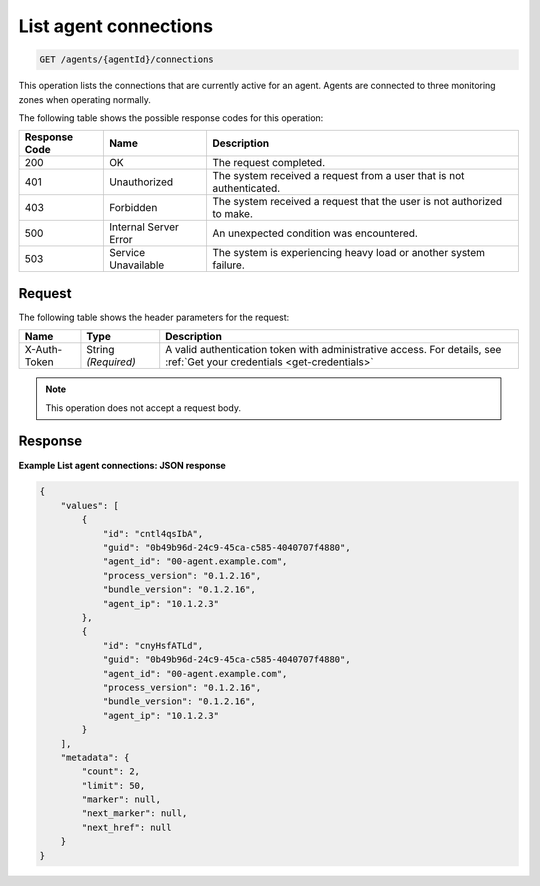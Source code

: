 .. _list-agent-connections:

List agent connections
~~~~~~~~~~~~~~~~~~~~~~

.. code::

    GET /agents/{agentId}/connections

This operation lists the connections that are currently active
for an agent. Agents are connected to three monitoring zones
when operating normally.

The following table shows the possible response codes for this operation:

+--------------------------+-------------------------+-------------------------+
|Response Code             |Name                     |Description              |
+==========================+=========================+=========================+
|200                       |OK                       |The request completed.   |
+--------------------------+-------------------------+-------------------------+
|401                       |Unauthorized             |The system received a    |
|                          |                         |request from a user that |
|                          |                         |is not authenticated.    |
+--------------------------+-------------------------+-------------------------+
|403                       |Forbidden                |The system received a    |
|                          |                         |request that the user is |
|                          |                         |not authorized to make.  |
+--------------------------+-------------------------+-------------------------+
|500                       |Internal Server Error    |An unexpected condition  |
|                          |                         |was encountered.         |
+--------------------------+-------------------------+-------------------------+
|503                       |Service Unavailable      |The system is            |
|                          |                         |experiencing heavy load  |
|                          |                         |or another system        |
|                          |                         |failure.                 |
+--------------------------+-------------------------+-------------------------+

Request
-------

The following table shows the header parameters for the request:

+-----------------+----------------+-----------------------------------------------+
|Name             |Type            |Description                                    |
+=================+================+===============================================+
|X-Auth-Token     |String          |A valid authentication token with              |
|                 |*(Required)*    |administrative access. For details, see        |
|                 |                |:ref:`Get your credentials <get-credentials>`  |
+-----------------+----------------+-----------------------------------------------+


.. note:: This operation does not accept a request body.

Response
--------

**Example List agent connections: JSON response**

.. code::

   {
       "values": [
           {
               "id": "cntl4qsIbA",
               "guid": "0b49b96d-24c9-45ca-c585-4040707f4880",
               "agent_id": "00-agent.example.com",
               "process_version": "0.1.2.16",
               "bundle_version": "0.1.2.16",
               "agent_ip": "10.1.2.3"
           },
           {
               "id": "cnyHsfATLd",
               "guid": "0b49b96d-24c9-45ca-c585-4040707f4880",
               "agent_id": "00-agent.example.com",
               "process_version": "0.1.2.16",
               "bundle_version": "0.1.2.16",
               "agent_ip": "10.1.2.3"
           }
       ],
       "metadata": {
           "count": 2,
           "limit": 50,
           "marker": null,
           "next_marker": null,
           "next_href": null
       }
   }
